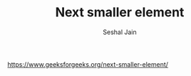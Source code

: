 #+TITLE: Next smaller element
#+AUTHOR: Seshal Jain
#+TAGS[]: st_q
https://www.geeksforgeeks.org/next-smaller-element/

